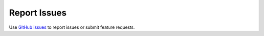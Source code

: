 .. _report:

=============
Report Issues
=============

Use `GitHub issues`_ to report issues or submit feature requests.

.. _`GitHub issues`: https://github.com/tky1026/rris_doc/issues